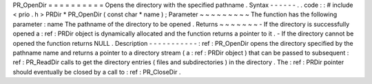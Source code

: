 PR_OpenDir
=
=
=
=
=
=
=
=
=
=
Opens
the
directory
with
the
specified
pathname
.
Syntax
-
-
-
-
-
-
.
.
code
:
:
#
include
<
prio
.
h
>
PRDir
*
PR_OpenDir
(
const
char
*
name
)
;
Parameter
~
~
~
~
~
~
~
~
~
The
function
has
the
following
parameter
:
name
The
pathname
of
the
directory
to
be
opened
.
Returns
~
~
~
~
~
~
~
-
If
the
directory
is
successfully
opened
a
:
ref
:
PRDir
object
is
dynamically
allocated
and
the
function
returns
a
pointer
to
it
.
-
If
the
directory
cannot
be
opened
the
function
returns
NULL
.
Description
-
-
-
-
-
-
-
-
-
-
-
:
ref
:
PR_OpenDir
opens
the
directory
specified
by
the
pathname
name
and
returns
a
pointer
to
a
directory
stream
(
a
:
ref
:
PRDir
object
)
that
can
be
passed
to
subsequent
:
ref
:
PR_ReadDir
calls
to
get
the
directory
entries
(
files
and
subdirectories
)
in
the
directory
.
The
:
ref
:
PRDir
pointer
should
eventually
be
closed
by
a
call
to
:
ref
:
PR_CloseDir
.
